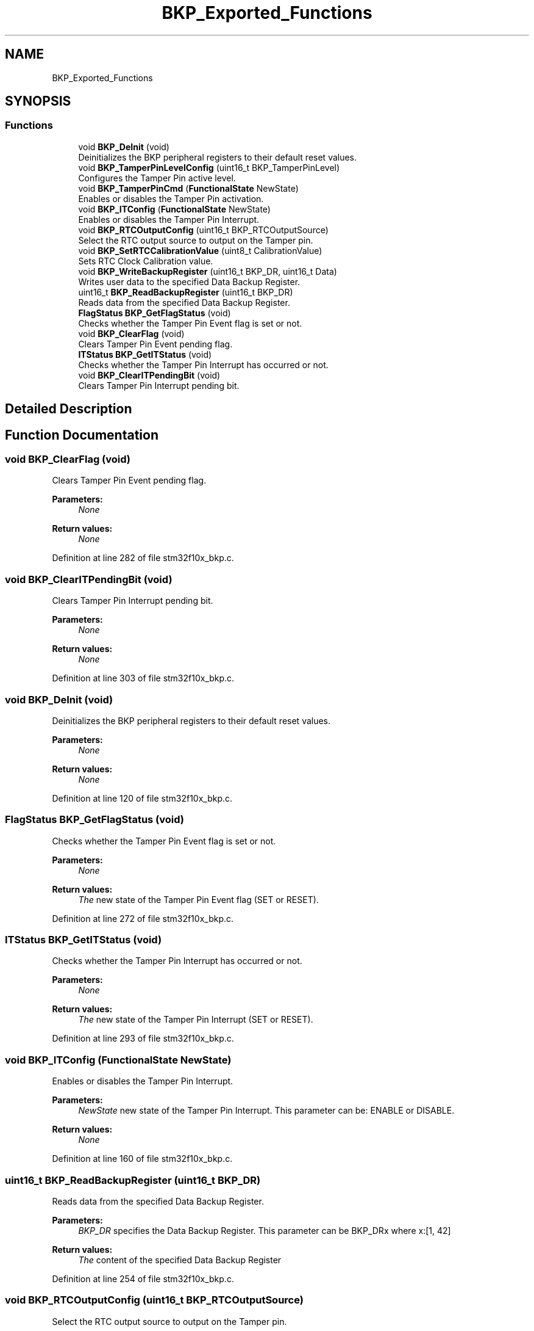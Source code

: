 .TH "BKP_Exported_Functions" 3 "Sun Apr 16 2017" "STM32_CMSIS" \" -*- nroff -*-
.ad l
.nh
.SH NAME
BKP_Exported_Functions
.SH SYNOPSIS
.br
.PP
.SS "Functions"

.in +1c
.ti -1c
.RI "void \fBBKP_DeInit\fP (void)"
.br
.RI "Deinitializes the BKP peripheral registers to their default reset values\&. "
.ti -1c
.RI "void \fBBKP_TamperPinLevelConfig\fP (uint16_t BKP_TamperPinLevel)"
.br
.RI "Configures the Tamper Pin active level\&. "
.ti -1c
.RI "void \fBBKP_TamperPinCmd\fP (\fBFunctionalState\fP NewState)"
.br
.RI "Enables or disables the Tamper Pin activation\&. "
.ti -1c
.RI "void \fBBKP_ITConfig\fP (\fBFunctionalState\fP NewState)"
.br
.RI "Enables or disables the Tamper Pin Interrupt\&. "
.ti -1c
.RI "void \fBBKP_RTCOutputConfig\fP (uint16_t BKP_RTCOutputSource)"
.br
.RI "Select the RTC output source to output on the Tamper pin\&. "
.ti -1c
.RI "void \fBBKP_SetRTCCalibrationValue\fP (uint8_t CalibrationValue)"
.br
.RI "Sets RTC Clock Calibration value\&. "
.ti -1c
.RI "void \fBBKP_WriteBackupRegister\fP (uint16_t BKP_DR, uint16_t Data)"
.br
.RI "Writes user data to the specified Data Backup Register\&. "
.ti -1c
.RI "uint16_t \fBBKP_ReadBackupRegister\fP (uint16_t BKP_DR)"
.br
.RI "Reads data from the specified Data Backup Register\&. "
.ti -1c
.RI "\fBFlagStatus\fP \fBBKP_GetFlagStatus\fP (void)"
.br
.RI "Checks whether the Tamper Pin Event flag is set or not\&. "
.ti -1c
.RI "void \fBBKP_ClearFlag\fP (void)"
.br
.RI "Clears Tamper Pin Event pending flag\&. "
.ti -1c
.RI "\fBITStatus\fP \fBBKP_GetITStatus\fP (void)"
.br
.RI "Checks whether the Tamper Pin Interrupt has occurred or not\&. "
.ti -1c
.RI "void \fBBKP_ClearITPendingBit\fP (void)"
.br
.RI "Clears Tamper Pin Interrupt pending bit\&. "
.in -1c
.SH "Detailed Description"
.PP 

.SH "Function Documentation"
.PP 
.SS "void BKP_ClearFlag (void)"

.PP
Clears Tamper Pin Event pending flag\&. 
.PP
\fBParameters:\fP
.RS 4
\fINone\fP 
.RE
.PP
\fBReturn values:\fP
.RS 4
\fINone\fP 
.RE
.PP

.PP
Definition at line 282 of file stm32f10x_bkp\&.c\&.
.SS "void BKP_ClearITPendingBit (void)"

.PP
Clears Tamper Pin Interrupt pending bit\&. 
.PP
\fBParameters:\fP
.RS 4
\fINone\fP 
.RE
.PP
\fBReturn values:\fP
.RS 4
\fINone\fP 
.RE
.PP

.PP
Definition at line 303 of file stm32f10x_bkp\&.c\&.
.SS "void BKP_DeInit (void)"

.PP
Deinitializes the BKP peripheral registers to their default reset values\&. 
.PP
\fBParameters:\fP
.RS 4
\fINone\fP 
.RE
.PP
\fBReturn values:\fP
.RS 4
\fINone\fP 
.RE
.PP

.PP
Definition at line 120 of file stm32f10x_bkp\&.c\&.
.SS "\fBFlagStatus\fP BKP_GetFlagStatus (void)"

.PP
Checks whether the Tamper Pin Event flag is set or not\&. 
.PP
\fBParameters:\fP
.RS 4
\fINone\fP 
.RE
.PP
\fBReturn values:\fP
.RS 4
\fIThe\fP new state of the Tamper Pin Event flag (SET or RESET)\&. 
.RE
.PP

.PP
Definition at line 272 of file stm32f10x_bkp\&.c\&.
.SS "\fBITStatus\fP BKP_GetITStatus (void)"

.PP
Checks whether the Tamper Pin Interrupt has occurred or not\&. 
.PP
\fBParameters:\fP
.RS 4
\fINone\fP 
.RE
.PP
\fBReturn values:\fP
.RS 4
\fIThe\fP new state of the Tamper Pin Interrupt (SET or RESET)\&. 
.RE
.PP

.PP
Definition at line 293 of file stm32f10x_bkp\&.c\&.
.SS "void BKP_ITConfig (\fBFunctionalState\fP NewState)"

.PP
Enables or disables the Tamper Pin Interrupt\&. 
.PP
\fBParameters:\fP
.RS 4
\fINewState\fP new state of the Tamper Pin Interrupt\&. This parameter can be: ENABLE or DISABLE\&. 
.RE
.PP
\fBReturn values:\fP
.RS 4
\fINone\fP 
.RE
.PP

.PP
Definition at line 160 of file stm32f10x_bkp\&.c\&.
.SS "uint16_t BKP_ReadBackupRegister (uint16_t BKP_DR)"

.PP
Reads data from the specified Data Backup Register\&. 
.PP
\fBParameters:\fP
.RS 4
\fIBKP_DR\fP specifies the Data Backup Register\&. This parameter can be BKP_DRx where x:[1, 42] 
.RE
.PP
\fBReturn values:\fP
.RS 4
\fIThe\fP content of the specified Data Backup Register 
.RE
.PP

.PP
Definition at line 254 of file stm32f10x_bkp\&.c\&.
.SS "void BKP_RTCOutputConfig (uint16_t BKP_RTCOutputSource)"

.PP
Select the RTC output source to output on the Tamper pin\&. 
.PP
\fBParameters:\fP
.RS 4
\fIBKP_RTCOutputSource\fP specifies the RTC output source\&. This parameter can be one of the following values: 
.PD 0

.IP "\(bu" 2
BKP_RTCOutputSource_None: no RTC output on the Tamper pin\&. 
.IP "\(bu" 2
BKP_RTCOutputSource_CalibClock: output the RTC clock with frequency divided by 64 on the Tamper pin\&. 
.IP "\(bu" 2
BKP_RTCOutputSource_Alarm: output the RTC Alarm pulse signal on the Tamper pin\&. 
.IP "\(bu" 2
BKP_RTCOutputSource_Second: output the RTC Second pulse signal on the Tamper pin\&. 
.PP
.RE
.PP
\fBReturn values:\fP
.RS 4
\fINone\fP 
.RE
.PP

.PP
Definition at line 180 of file stm32f10x_bkp\&.c\&.
.SS "void BKP_SetRTCCalibrationValue (uint8_t CalibrationValue)"

.PP
Sets RTC Clock Calibration value\&. 
.PP
\fBParameters:\fP
.RS 4
\fICalibrationValue\fP specifies the RTC Clock Calibration value\&. This parameter must be a number between 0 and 0x7F\&. 
.RE
.PP
\fBReturn values:\fP
.RS 4
\fINone\fP 
.RE
.PP

.PP
Definition at line 201 of file stm32f10x_bkp\&.c\&.
.SS "void BKP_TamperPinCmd (\fBFunctionalState\fP NewState)"

.PP
Enables or disables the Tamper Pin activation\&. 
.PP
\fBParameters:\fP
.RS 4
\fINewState\fP new state of the Tamper Pin activation\&. This parameter can be: ENABLE or DISABLE\&. 
.RE
.PP
\fBReturn values:\fP
.RS 4
\fINone\fP 
.RE
.PP

.PP
Definition at line 147 of file stm32f10x_bkp\&.c\&.
.SS "void BKP_TamperPinLevelConfig (uint16_t BKP_TamperPinLevel)"

.PP
Configures the Tamper Pin active level\&. 
.PP
\fBParameters:\fP
.RS 4
\fIBKP_TamperPinLevel\fP specifies the Tamper Pin active level\&. This parameter can be one of the following values: 
.PD 0

.IP "\(bu" 2
BKP_TamperPinLevel_High: Tamper pin active on high level 
.IP "\(bu" 2
BKP_TamperPinLevel_Low: Tamper pin active on low level 
.PP
.RE
.PP
\fBReturn values:\fP
.RS 4
\fINone\fP 
.RE
.PP

.PP
Definition at line 134 of file stm32f10x_bkp\&.c\&.
.SS "void BKP_WriteBackupRegister (uint16_t BKP_DR, uint16_t Data)"

.PP
Writes user data to the specified Data Backup Register\&. 
.PP
\fBParameters:\fP
.RS 4
\fIBKP_DR\fP specifies the Data Backup Register\&. This parameter can be BKP_DRx where x:[1, 42] 
.br
\fIData\fP data to write 
.RE
.PP
\fBReturn values:\fP
.RS 4
\fINone\fP 
.RE
.PP

.PP
Definition at line 235 of file stm32f10x_bkp\&.c\&.
.SH "Author"
.PP 
Generated automatically by Doxygen for STM32_CMSIS from the source code\&.
